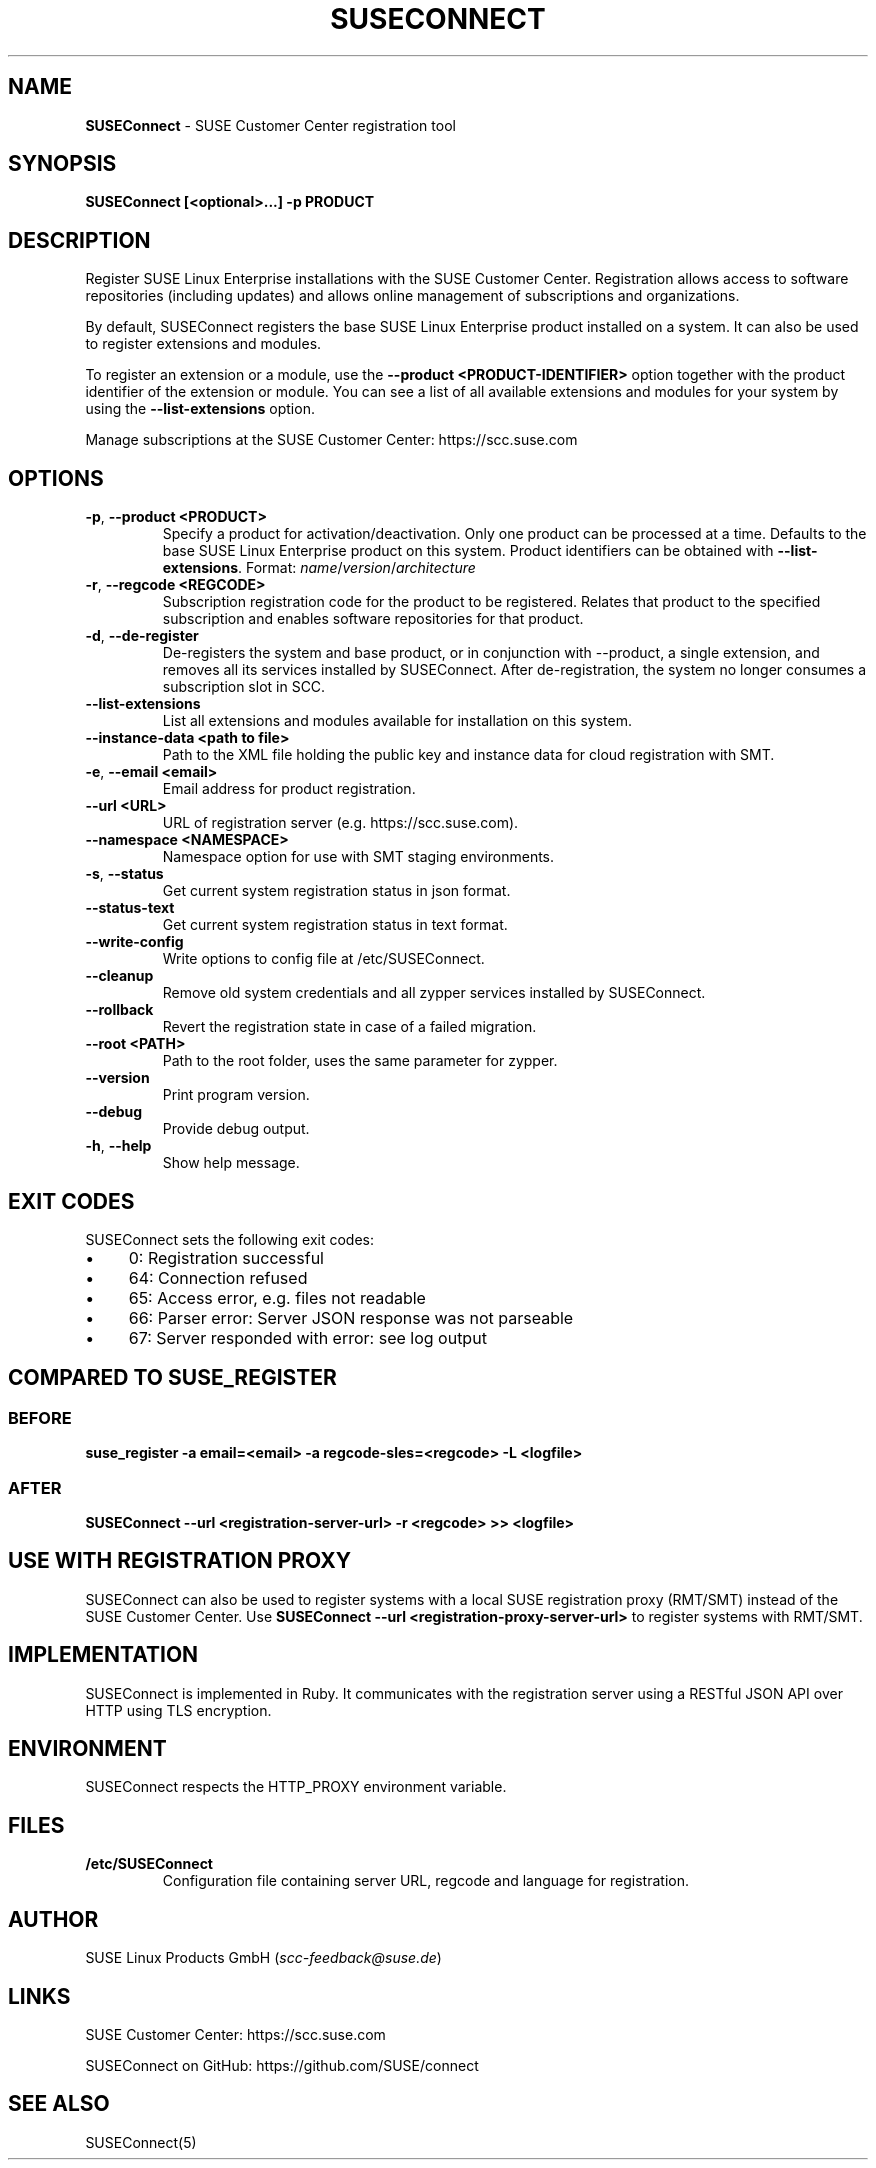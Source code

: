 .\" generated with Ronn/v0.7.3
.\" http://github.com/rtomayko/ronn/tree/0.7.3
.
.TH "SUSECONNECT" "8" "July 2019" "" "SUSEConnect"
.
.SH "NAME"
\fBSUSEConnect\fR \- SUSE Customer Center registration tool
.
.SH "SYNOPSIS"
\fBSUSEConnect [<optional>\.\.\.] \-p PRODUCT\fR
.
.SH "DESCRIPTION"
Register SUSE Linux Enterprise installations with the SUSE Customer Center\. Registration allows access to software repositories (including updates) and allows online management of subscriptions and organizations\.
.
.P
By default, SUSEConnect registers the base SUSE Linux Enterprise product installed on a system\. It can also be used to register extensions and modules\.
.
.P
To register an extension or a module, use the \fB\-\-product <PRODUCT\-IDENTIFIER>\fR option together with the product identifier of the extension or module\. You can see a list of all available extensions and modules for your system by using the \fB\-\-list\-extensions\fR option\.
.
.P
Manage subscriptions at the SUSE Customer Center: https://scc\.suse\.com
.
.SH "OPTIONS"
.
.TP
\fB\-p\fR, \fB\-\-product <PRODUCT>\fR
Specify a product for activation/deactivation\. Only one product can be processed at a time\. Defaults to the base SUSE Linux Enterprise product on this system\. Product identifiers can be obtained with \fB\-\-list\-extensions\fR\. Format: \fIname\fR/\fIversion\fR/\fIarchitecture\fR
.
.TP
\fB\-r\fR, \fB\-\-regcode <REGCODE>\fR
Subscription registration code for the product to be registered\. Relates that product to the specified subscription and enables software repositories for that product\.
.
.TP
\fB\-d\fR, \fB\-\-de\-register\fR
De\-registers the system and base product, or in conjunction with \-\-product, a single extension, and removes all its services installed by SUSEConnect\. After de\-registration, the system no longer consumes a subscription slot in SCC\.
.
.TP
\fB\-\-list\-extensions\fR
List all extensions and modules available for installation on this system\.
.
.TP
\fB\-\-instance\-data <path to file>\fR
Path to the XML file holding the public key and instance data for cloud registration with SMT\.
.
.TP
\fB\-e\fR, \fB\-\-email <email>\fR
Email address for product registration\.
.
.TP
\fB\-\-url <URL>\fR
URL of registration server (e\.g\. https://scc\.suse\.com)\.
.
.TP
\fB\-\-namespace <NAMESPACE>\fR
Namespace option for use with SMT staging environments\.
.
.TP
\fB\-s\fR, \fB\-\-status\fR
Get current system registration status in json format\.
.
.TP
\fB\-\-status\-text\fR
Get current system registration status in text format\.
.
.TP
\fB\-\-write\-config\fR
Write options to config file at /etc/SUSEConnect\.
.
.TP
\fB\-\-cleanup\fR
Remove old system credentials and all zypper services installed by SUSEConnect\.
.
.TP
\fB\-\-rollback\fR
Revert the registration state in case of a failed migration\.
.
.TP
\fB\-\-root <PATH>\fR
Path to the root folder, uses the same parameter for zypper\.
.
.TP
\fB\-\-version\fR
Print program version\.
.
.TP
\fB\-\-debug\fR
Provide debug output\.
.
.TP
\fB\-h\fR, \fB\-\-help\fR
Show help message\.
.
.SH "EXIT CODES"
SUSEConnect sets the following exit codes:
.
.IP "\(bu" 4
0: Registration successful
.
.IP "\(bu" 4
64: Connection refused
.
.IP "\(bu" 4
65: Access error, e\.g\. files not readable
.
.IP "\(bu" 4
66: Parser error: Server JSON response was not parseable
.
.IP "\(bu" 4
67: Server responded with error: see log output
.
.IP "" 0
.
.SH "COMPARED TO SUSE_REGISTER"
.
.SS "BEFORE"
\fBsuse_register \-a email=<email> \-a regcode\-sles=<regcode> \-L <logfile>\fR
.
.SS "AFTER"
\fBSUSEConnect \-\-url <registration\-server\-url> \-r <regcode> >> <logfile>\fR
.
.SH "USE WITH REGISTRATION PROXY"
SUSEConnect can also be used to register systems with a local SUSE registration proxy (RMT/SMT) instead of the SUSE Customer Center\. Use \fBSUSEConnect \-\-url <registration\-proxy\-server\-url>\fR to register systems with RMT/SMT\.
.
.SH "IMPLEMENTATION"
SUSEConnect is implemented in Ruby\. It communicates with the registration server using a RESTful JSON API over HTTP using TLS encryption\.
.
.SH "ENVIRONMENT"
SUSEConnect respects the HTTP_PROXY environment variable\.
.
.SH "FILES"
.
.TP
\fB/etc/SUSEConnect\fR
Configuration file containing server URL, regcode and language for registration\.
.
.SH "AUTHOR"
SUSE Linux Products GmbH (\fIscc\-feedback@suse\.de\fR)
.
.SH "LINKS"
SUSE Customer Center: https://scc\.suse\.com
.
.P
SUSEConnect on GitHub: https://github\.com/SUSE/connect
.
.SH "SEE ALSO"
SUSEConnect(5)
